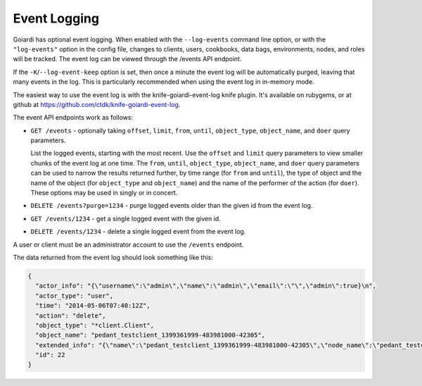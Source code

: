 .. _event_logging:

Event Logging
=============

Goiardi has optional event logging. When enabled with the ``--log-events`` command line option, or with the ``"log-events"`` option in the config file, changes to clients, users, cookbooks, data bags, environments, nodes, and roles will be tracked. The event log can be viewed through the /events API endpoint.

If the ``-K``/``--log-event-keep`` option is set, then once a minute the event log will be automatically purged, leaving that many events in the log. This is particularly recommended when using the event log in in-memory mode.

The easiest way to use the event log is with the knife-goiardi-event-log knife plugin. It's available on rubygems, or at github at https://github.com/ctdk/knife-goiardi-event-log.

The event API endpoints work as follows:

* ``GET /events`` - optionally taking ``offset``, ``limit``, ``from``, ``until``, ``object_type``, ``object_name``, and ``doer`` query parameters.

  List the logged events, starting with the most recent. Use the ``offset`` and ``limit`` query parameters to view smaller chunks of the event log at one time. The ``from``, ``until``, ``object_type``, ``object_name``, and ``doer`` query parameters can be used to narrow the results returned further, by time range (for ``from`` and ``until``), the type of object and the name of the object (for ``object_type`` and ``object_name``) and the name of the performer of the action (for ``doer``). These options may be used in singly or in concert.

* ``DELETE /events?purge=1234`` - purge logged events older than the given id from the event log.

* ``GET /events/1234`` - get a single logged event with the given id.

* ``DELETE /events/1234`` - delete a single logged event from the event log.

A user or client must be an administrator account to use the ``/events`` endpoint.

The data returned from the event log should look something like this:

.. code-block:: javascript

    {
      "actor_info": "{\"username\":\"admin\",\"name\":\"admin\",\"email\":\"\",\"admin\":true}\n",
      "actor_type": "user",
      "time": "2014-05-06T07:40:12Z",
      "action": "delete",
      "object_type": "*client.Client",
      "object_name": "pedant_testclient_1399361999-483981000-42305",
      "extended_info": "{\"name\":\"pedant_testclient_1399361999-483981000-42305\",\"node_name\":\"pedant_testclient_1399361999-483981000-42305\",\"json_class\":\"Chef::ApiClient\",\"chef_type\":\"client\",\"validator\":false,\"orgname\":\"default\",\"admin\":true,\"certificate\":\"\"}\n",
      "id": 22
    }
